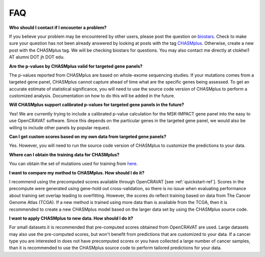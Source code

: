 FAQ
===

**Who should I contact if I encounter a problem?**

If you believe your problem may be encountered by other users,
please post the question on `biostars <https://www.biostars.org/>`_.
Check to make sure your question has not been already answered 
by looking at posts with the tag `CHASMplus <https://www.biostars.org/t/CHASMplus>`_.
Otherwise, create a new post with the CHASMplus tag. We will be checking
biostars for questions. You may also contact me directly at
ctokhei1 AT alumni DOT jh DOT edu.

**Are the p-values by CHASMplus valid for targeted gene panels?**

The p-values reported from CHASMplus are based on whole-exome
sequencing studies. If your mutations comes from a targeted gene panel, CHASMplus
cannot capture ahead of time what are the specific genes being assessed. To get an accurate
estimate of statistical significance, you will need to use the source code version
of CHASMplus to perform a customized analysis. Documentation on how to do this will be added in the future.

**Will CHASMplus support calibrated p-values for targeted gene panels in the future?**

Yes! We are currently trying to include a calibrated p-value calculation for the MSK-IMPACT gene panel into the easy to use OpenCRAVAT software. Since this depends on the particular genes in the targeted gene panel, we would also be willing to include other panels by popular request.

**Can I get custom scores based on my own data from targeted gene panels?**

Yes. However, you will need to run the source code version of CHASMplus to customize the predictions to your data.

**Where can I obtain the training data for CHASMplus?**

You can obtain the set of mutations used for training from `here <http://karchinlab.org/data/CHASMplus/formatted_training_list.txt.gz>`_.

**I want to compare my method to CHASMplus. How should I do it?**

I recommend using the precomputed scores available through OpenCRAVAT [see :ref:`quickstart-ref`]. Scores in the precompute were generated using gene-hold out cross-validation, so there is no issue when evaluating performance about training set overlap leading to overfitting. However, the scores do reflect training based on data from The Cancer Genome Atlas (TCGA). If a new method is trained using more data than is available from the TCGA, then it is recommended to create a new CHASMplus model based on the larger data set by using the CHASMplus source code.

**I want to apply CHASMplus to new data. How should I do it?**

For small datasets it is recommended that pre-computed scores obtained from OpenCRAVAT are used. Large datasets may also use the pre-computed scores, but won't benefit from predictions that are customized to your data. If a cancer type you are interested in does not have precomputed scores or you have collected a large number of cancer samples, than it is recommended to use the CHASMplus source code to perform tailored predictions for your data.

